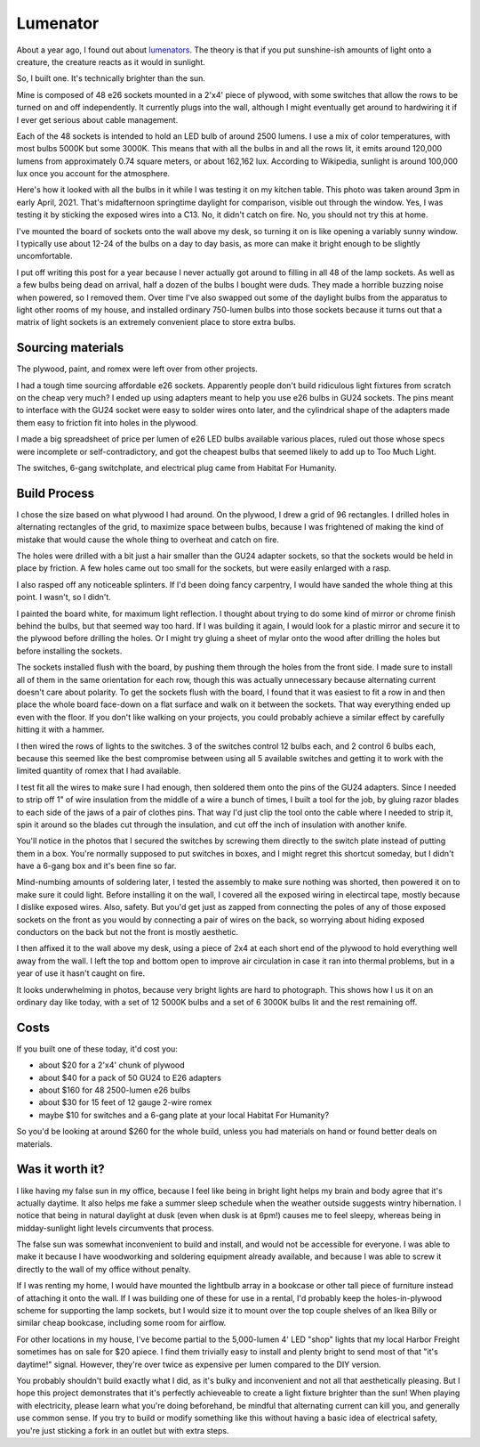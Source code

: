 Lumenator
=========

About a year ago, I found out about `lumenators <https://www.lesswrong.com/posts/hC2NFsuf5anuGadFm/how-to-build-a-lumenator>`_. The theory is that if you put sunshine-ish amounts of light onto a creature, the creature reacts as it would in sunlight.

So, I built one. It's technically brighter than the sun. 

.. more:: 

Mine is composed of 48 e26 sockets mounted in a 2'x4' piece of plywood, with some switches that allow the rows to be turned on and off independently. It currently plugs into the wall, although I might eventually get around to hardwiring it if I ever get serious about cable management. 

Each of the 48 sockets is intended to hold an LED bulb of around 2500 lumens. I use a mix of color temperatures, with most bulbs 5000K but some 3000K. This means that with all the bulbs in and all the rows lit, it emits around 120,000 lumens from approximately 0.74 square meters, or about 162,162 lux. According to Wikipedia, sunlight is around 100,000 lux once you account for the atmosphere.

.. image:: testing.png

Here's how it looked with all the bulbs in it while I was testing it on my kitchen table. This photo was taken around 3pm in early April, 2021. That's midafternoon springtime daylight for comparison, visible out through the window. Yes, I was testing it by sticking the exposed wires into a C13. No, it didn't catch on fire. No, you should not try this at home. 

I've mounted the board of sockets onto the wall above my desk, so turning it on is like opening a variably sunny window. I typically use about 12-24 of the bulbs on a day to day basis, as more can make it bright enough to be slightly uncomfortable. 

I put off writing this post for a year because I never actually got around to filling in all 48 of the lamp sockets. As well as a few bulbs being dead on arrival, half a dozen of the bulbs I bought were duds. They made a horrible buzzing noise when powered, so I removed them. Over time I've also swapped out some of the daylight bulbs from the apparatus to light other rooms of my house, and installed ordinary 750-lumen bulbs into those sockets because it turns out that a matrix of light sockets is an extremely convenient place to store extra bulbs. 

Sourcing materials
------------------

The plywood, paint, and romex were left over from other projects.

I had a tough time sourcing affordable e26 sockets. Apparently people don't build ridiculous light fixtures from scratch on the cheap very much? I ended up using adapters meant to help you use e26 bulbs in GU24 sockets. The pins meant to interface with the GU24 socket were easy to solder wires onto later, and the cylindrical shape of the adapters made them easy to friction fit into holes in the plywood. 

I made a big spreadsheet of price per lumen of e26 LED bulbs available various places, ruled out those whose specs were incomplete or self-contradictory, and got the cheapest bulbs that seemed likely to add up to Too Much Light. 

The switches, 6-gang switchplate, and electrical plug came from Habitat For Humanity. 

Build Process
-------------

I chose the size based on what plywood I had around. On the plywood, I drew a grid of 96 rectangles. I drilled holes in alternating rectangles of the grid, to maximize space between bulbs, because I was frightened of making the kind of mistake that would cause the whole thing to overheat and catch on fire. 

.. image:: drill-holes.png

The holes were drilled with a bit just a hair smaller than the GU24 adapter sockets, so that the sockets would be held in place by friction. A few holes came out too small for the sockets, but were easily enlarged with a rasp. 

I also rasped off any noticeable splinters. If I'd been doing fancy carpentry, I would have sanded the whole thing at this point. I wasn't, so I didn't. 

I painted the board white, for maximum light reflection. I thought about trying to do some kind of mirror or chrome finish behind the bulbs, but that seemed way too hard. If I was building it again, I would look for a plastic mirror and secure it to the plywood before drilling the holes. Or I might try gluing a sheet of mylar onto the wood after drilling the holes but before installing the sockets. 

.. image:: socket-install.png

The sockets installed flush with the board, by pushing them through the holes from the front side. I made sure to install all of them in the same orientation for each row, though this was actually unnecessary because alternating current doesn't care about polarity. To get the sockets flush with the board, I found that it was easiest to fit a row in and then place the whole board face-down on a flat surface and walk on it between the sockets. That way everything ended up even with the floor. If you don't like walking on your projects, you could probably achieve a similar effect by carefully hitting it with a hammer. 

I then wired the rows of lights to the switches. 3 of the switches control 12 bulbs each, and 2 control 6 bulbs each, because this seemed like the best compromise between using all 5 available switches and getting it to work with the limited quantity of romex that I had available. 

.. image:: wire-tool.png

I test fit all the wires to make sure I had enough, then soldered them onto the pins of the GU24 adapters. Since I needed to strip off 1" of wire insulation from the middle of a wire a bunch of times, I built a tool for the job, by gluing razor blades to each side of the jaws of a pair of clothes pins. That way I'd just clip the tool onto the cable where I needed to strip it, spin it around so the blades cut through the insulation, and cut off the inch of insulation with another knife. 

.. image:: switches-connected.png

.. image:: switch-plate.png

You'll notice in the photos that I secured the switches by screwing them directly to the switch plate instead of putting them in a box. You're normally supposed to put switches in boxes, and I might regret this shortcut someday, but I didn't have a 6-gang box and it's been fine so far. 
 
Mind-numbing amounts of soldering later, I tested the assembly to make sure nothing was shorted, then powered it on to make sure it could light. Before installing it on the wall, I covered all the exposed wiring in electircal tape, mostly because I dislike exposed wires. Also, safety. But you'd get just as zapped from connecting the poles of any of those exposed sockets on the front as you would by connecting a pair of wires on the back, so worrying about hiding exposed conductors on the back but not the front is mostly aesthetic.  

.. image:: joints-taped.png


I then affixed it to the wall above my desk, using a piece of 2x4 at each short end of the plywood to hold everything well away from the wall. I left the top and bottom open to improve air circulation in case it ran into thermal problems, but in a year of use it hasn't caught on fire. 

It looks underwhelming in photos, because very bright lights are hard to photograph. This shows how I us it on an ordinary day like today, with a set of 12 5000K bulbs and a set of 6 3000K bulbs lit and the rest remaining off. 

.. image:: lit-up.png

Costs
-----

If you built one of these today, it'd cost you: 

* about $20 for a 2'x4' chunk of plywood
* about $40 for a pack of 50 GU24 to E26 adapters
* about $160 for 48 2500-lumen e26 bulbs
* about $30 for 15 feet of 12 gauge 2-wire romex
* maybe $10 for switches and a 6-gang plate at your local Habitat For Humanity? 

So you'd be looking at around $260 for the whole build, unless you had materials on hand or found better deals on materials. 

Was it worth it?
----------------

I like having my false sun in my office, because I feel like being in bright light helps my brain and body agree that it's actually daytime. It also helps me fake a summer sleep schedule when the weather outside suggests wintry hibernation. I notice that being in natural daylight at dusk (even when dusk is at 6pm!) causes me to feel sleepy, whereas being in midday-sunlight light levels circumvents that process. 

The false sun was somewhat inconvenient to build and install, and would not be accessible for everyone. I was able to make it because I have woodworking and soldering equipment already available, and because I was able to screw it directly to the wall of my office without penalty. 

If I was renting my home, I would have mounted the lightbulb array in a bookcase or other tall piece of furniture instead of attaching it onto the wall. If I was building one of these for use in a rental, I'd probably keep the holes-in-plywood scheme for supporting the lamp sockets, but I would size it to mount over the top couple shelves of an Ikea Billy or similar cheap bookcase, including some room for airflow.

For other locations in my house, I've become partial to the 5,000-lumen 4' LED "shop" lights that my local Harbor Freight sometimes has on sale for $20 apiece. I find them trivially easy to install and plenty bright to send most of that "it's daytime!" signal. However, they're over twice as expensive per lumen compared to the DIY version. 

You probably shouldn't build exactly what I did, as it's bulky and inconvenient and not all that aesthetically pleasing. But I hope this project demonstrates that it's perfectly achieveable to create a light fixture brighter than the sun! When playing with electricity, please learn what you're doing beforehand, be mindful that alternating current can kill you, and generally use common sense. If you try to build or modify something like this without having a basic idea of electrical safety, you're just sticking a fork in an outlet but with extra steps. 

.. author:: E. Dunham
.. categories:: none
.. tags:: none
.. comments::
